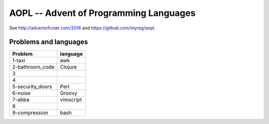 AOPL -- Advent of Programming Languages
=======================================

See http://adventofcode.com/2016 and https://github.com/myreg/aopl.

Problems and languages
----------------------

================== ========
Problem            language
================== ========
1-taxi             awk
2-bathroom_code    Clojure
3
4
5-security_doors   Perl
6-noise            Groovy
7-abba             vimscript
8
9-compression      bash
================== ========
